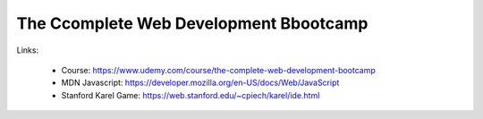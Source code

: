 The Ccomplete Web Development Bbootcamp
=========================================

Links:

  - Course: https://www.udemy.com/course/the-complete-web-development-bootcamp
  - MDN Javascript: https://developer.mozilla.org/en-US/docs/Web/JavaScript
  - Stanford Karel Game: https://web.stanford.edu/~cpiech/karel/ide.html
